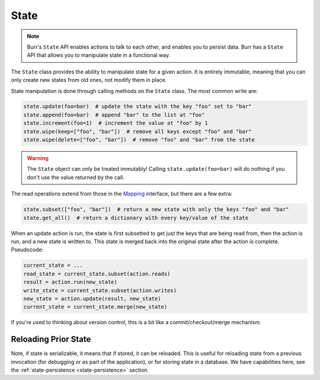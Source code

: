 =====
State
=====

.. _state:

.. note::

    Burr's ``State`` API enables actions to talk to each other, and enables you to persist data.
    Burr has a ``State`` API that allows you to manipulate state in a functional way.

The ``State`` class provides the ability to manipulate state for a given action. It is entirely immutable,
meaning that you can only create new states from old ones, not modify them in place.


State manipulation is done through calling methods on the ``State`` class. The most common write are:

.. code-block:: python

    state.update(foo=bar)  # update the state with the key "foo" set to "bar"
    state.append(foo=bar)  # append "bar" to the list at "foo"
    state.increment(foo=1)  # increment the value at "foo" by 1
    state.wipe(keep=["foo", "bar"])  # remove all keys except "foo" and "bar"
    state.wipe(delete=["foo", "bar"])  # remove "foo" and "bar" from the state

.. warning::

    The ``State`` object can only be treated immutably! Calling ``state.update(foo=bar)`` will do nothing if you don't use the value returned by the call.

The read operations extend from those in the `Mapping <https://docs.python.org/3/library/collections.abc.html#collections.abc.Mapping>`_
interface, but there are a few extra:

.. code-block:: python

    state.subset(["foo", "bar"])  # return a new state with only the keys "foo" and "bar"
    state.get_all()  # return a dictionary with every key/value of the state

When an update action is run, the state is first subsetted to get just the keys that are being read from,
then the action is run, and a new state is written to. This state is merged back into the original state
after the action is complete. Pseudocode:

.. code-block:: python

    current_state = ...
    read_state = current_state.subset(action.reads)
    result = action.run(new_state)
    write_state = current_state.subset(action.writes)
    new_state = action.update(result, new_state)
    current_state = current_state.merge(new_state)

If you're used to thinking about version control, this is a bit like a commit/checkout/merge mechanism.

Reloading Prior State
---------------------
Note, if state is serializable, it means that if stored, it can be reloaded. This is useful for
reloading state from a previous invocation (for debugging or as part of the application), or for storing state in a database.
We have capabilities here, see the :ref:`state-persistence <state-persistence>` section.
